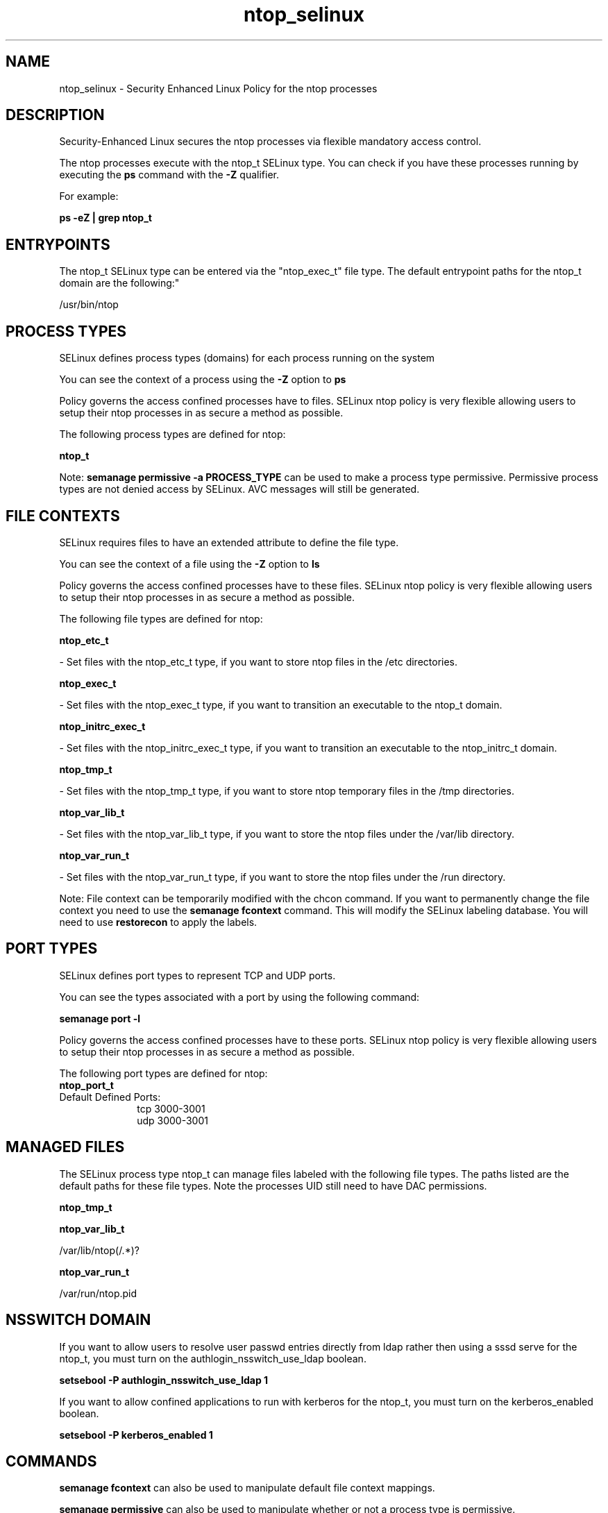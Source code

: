 .TH  "ntop_selinux"  "8"  "12-10-19" "ntop" "SELinux Policy documentation for ntop"
.SH "NAME"
ntop_selinux \- Security Enhanced Linux Policy for the ntop processes
.SH "DESCRIPTION"

Security-Enhanced Linux secures the ntop processes via flexible mandatory access control.

The ntop processes execute with the ntop_t SELinux type. You can check if you have these processes running by executing the \fBps\fP command with the \fB\-Z\fP qualifier. 

For example:

.B ps -eZ | grep ntop_t


.SH "ENTRYPOINTS"

The ntop_t SELinux type can be entered via the "ntop_exec_t" file type.  The default entrypoint paths for the ntop_t domain are the following:"

/usr/bin/ntop
.SH PROCESS TYPES
SELinux defines process types (domains) for each process running on the system
.PP
You can see the context of a process using the \fB\-Z\fP option to \fBps\bP
.PP
Policy governs the access confined processes have to files. 
SELinux ntop policy is very flexible allowing users to setup their ntop processes in as secure a method as possible.
.PP 
The following process types are defined for ntop:

.EX
.B ntop_t 
.EE
.PP
Note: 
.B semanage permissive -a PROCESS_TYPE 
can be used to make a process type permissive. Permissive process types are not denied access by SELinux. AVC messages will still be generated.

.SH FILE CONTEXTS
SELinux requires files to have an extended attribute to define the file type. 
.PP
You can see the context of a file using the \fB\-Z\fP option to \fBls\bP
.PP
Policy governs the access confined processes have to these files. 
SELinux ntop policy is very flexible allowing users to setup their ntop processes in as secure a method as possible.
.PP 
The following file types are defined for ntop:


.EX
.PP
.B ntop_etc_t 
.EE

- Set files with the ntop_etc_t type, if you want to store ntop files in the /etc directories.


.EX
.PP
.B ntop_exec_t 
.EE

- Set files with the ntop_exec_t type, if you want to transition an executable to the ntop_t domain.


.EX
.PP
.B ntop_initrc_exec_t 
.EE

- Set files with the ntop_initrc_exec_t type, if you want to transition an executable to the ntop_initrc_t domain.


.EX
.PP
.B ntop_tmp_t 
.EE

- Set files with the ntop_tmp_t type, if you want to store ntop temporary files in the /tmp directories.


.EX
.PP
.B ntop_var_lib_t 
.EE

- Set files with the ntop_var_lib_t type, if you want to store the ntop files under the /var/lib directory.


.EX
.PP
.B ntop_var_run_t 
.EE

- Set files with the ntop_var_run_t type, if you want to store the ntop files under the /run directory.


.PP
Note: File context can be temporarily modified with the chcon command.  If you want to permanently change the file context you need to use the 
.B semanage fcontext 
command.  This will modify the SELinux labeling database.  You will need to use
.B restorecon
to apply the labels.

.SH PORT TYPES
SELinux defines port types to represent TCP and UDP ports. 
.PP
You can see the types associated with a port by using the following command: 

.B semanage port -l

.PP
Policy governs the access confined processes have to these ports. 
SELinux ntop policy is very flexible allowing users to setup their ntop processes in as secure a method as possible.
.PP 
The following port types are defined for ntop:

.EX
.TP 5
.B ntop_port_t 
.TP 10
.EE


Default Defined Ports:
tcp 3000-3001
.EE
udp 3000-3001
.EE
.SH "MANAGED FILES"

The SELinux process type ntop_t can manage files labeled with the following file types.  The paths listed are the default paths for these file types.  Note the processes UID still need to have DAC permissions.

.br
.B ntop_tmp_t


.br
.B ntop_var_lib_t

	/var/lib/ntop(/.*)?
.br

.br
.B ntop_var_run_t

	/var/run/ntop\.pid
.br

.SH NSSWITCH DOMAIN

.PP
If you want to allow users to resolve user passwd entries directly from ldap rather then using a sssd serve for the ntop_t, you must turn on the authlogin_nsswitch_use_ldap boolean.

.EX
.B setsebool -P authlogin_nsswitch_use_ldap 1
.EE

.PP
If you want to allow confined applications to run with kerberos for the ntop_t, you must turn on the kerberos_enabled boolean.

.EX
.B setsebool -P kerberos_enabled 1
.EE

.SH "COMMANDS"
.B semanage fcontext
can also be used to manipulate default file context mappings.
.PP
.B semanage permissive
can also be used to manipulate whether or not a process type is permissive.
.PP
.B semanage module
can also be used to enable/disable/install/remove policy modules.

.B semanage port
can also be used to manipulate the port definitions

.PP
.B system-config-selinux 
is a GUI tool available to customize SELinux policy settings.

.SH AUTHOR	
This manual page was auto-generated using 
.B "sepolicy manpage"
by Daniel J Walsh.

.SH "SEE ALSO"
selinux(8), ntop(8), semanage(8), restorecon(8), chcon(1), sepolicy(8)
